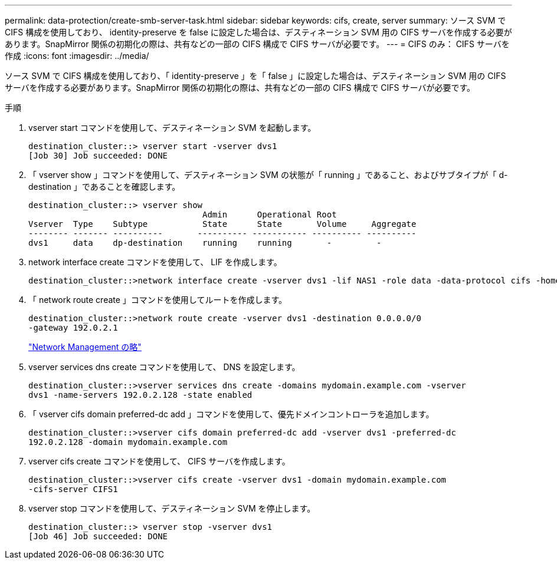 ---
permalink: data-protection/create-smb-server-task.html 
sidebar: sidebar 
keywords: cifs, create, server 
summary: ソース SVM で CIFS 構成を使用しており、 identity-preserve を false に設定した場合は、デスティネーション SVM 用の CIFS サーバを作成する必要があります。SnapMirror 関係の初期化の際は、共有などの一部の CIFS 構成で CIFS サーバが必要です。 
---
= CIFS のみ： CIFS サーバを作成
:icons: font
:imagesdir: ../media/


[role="lead"]
ソース SVM で CIFS 構成を使用しており、「 identity-preserve 」を「 false 」に設定した場合は、デスティネーション SVM 用の CIFS サーバを作成する必要があります。SnapMirror 関係の初期化の際は、共有などの一部の CIFS 構成で CIFS サーバが必要です。

.手順
. vserver start コマンドを使用して、デスティネーション SVM を起動します。
+
[listing]
----
destination_cluster::> vserver start -vserver dvs1
[Job 30] Job succeeded: DONE
----
. 「 vserver show 」コマンドを使用して、デスティネーション SVM の状態が「 running 」であること、およびサブタイプが「 d-destination 」であることを確認します。
+
[listing]
----
destination_cluster::> vserver show
                                   Admin      Operational Root
Vserver  Type    Subtype           State      State       Volume     Aggregate
-------- ------- ----------       ---------- ----------- ---------- ----------
dvs1     data    dp-destination    running    running       -         -
----
. network interface create コマンドを使用して、 LIF を作成します。
+
[listing]
----
destination_cluster::>network interface create -vserver dvs1 -lif NAS1 -role data -data-protocol cifs -home-node destination_cluster-01 -home-port a0a-101  -address 192.0.2.128 -netmask 255.255.255.128
----
. 「 network route create 」コマンドを使用してルートを作成します。
+
[listing]
----
destination_cluster::>network route create -vserver dvs1 -destination 0.0.0.0/0
-gateway 192.0.2.1
----
+
link:../networking/index.html["Network Management の略"]

. vserver services dns create コマンドを使用して、 DNS を設定します。
+
[listing]
----
destination_cluster::>vserver services dns create -domains mydomain.example.com -vserver
dvs1 -name-servers 192.0.2.128 -state enabled
----
. 「 vserver cifs domain preferred-dc add 」コマンドを使用して、優先ドメインコントローラを追加します。
+
[listing]
----
destination_cluster::>vserver cifs domain preferred-dc add -vserver dvs1 -preferred-dc
192.0.2.128 -domain mydomain.example.com
----
. vserver cifs create コマンドを使用して、 CIFS サーバを作成します。
+
[listing]
----
destination_cluster::>vserver cifs create -vserver dvs1 -domain mydomain.example.com
-cifs-server CIFS1
----
. vserver stop コマンドを使用して、デスティネーション SVM を停止します。
+
[listing]
----
destination_cluster::> vserver stop -vserver dvs1
[Job 46] Job succeeded: DONE
----

